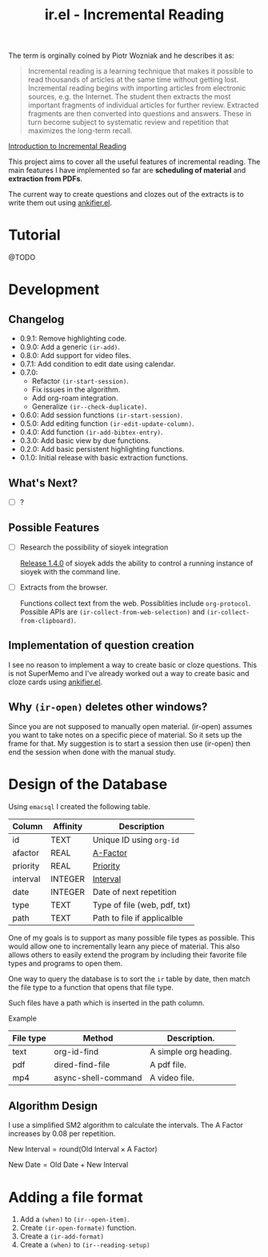 #+title: ir.el - Incremental Reading

The term is orginally coined by Piotr Wozniak and he describes it as:
#+begin_quote
Incremental reading is a learning technique that makes it possible to read
thousands of articles at the same time without getting lost. Incremental reading
begins with importing articles from electronic sources, e.g. the Internet. The
student then extracts the most important fragments of individual articles for
further review. Extracted fragments are then converted into questions and
answers. These in turn become subject to systematic review and repetition that
maximizes the long-term recall.
#+end_quote
[[https://super-memory.com/help/read.htm#Introduction_to_incremental_reading][Introduction to Incremental Reading]]

This project aims to cover all the useful features of incremental reading. The
main features I have implemented so far are *scheduling of material* and
*extraction from PDFs*.

The current way to create questions and clozes out of the extracts is to write
them out using [[https://www.github.com/adham-omran/ankifier][ankifier.el]].

* Tutorial
@TODO

* Development
** Changelog
- 0.9.1: Remove highlighting code.
- 0.9.0: Add a generic =(ir-add)=.
- 0.8.0: Add support for video files.
- 0.7.1: Add condition to edit date using calendar.
- 0.7.0:
  - Refactor =(ir-start-session)=.
  - Fix issues in the algorithm.
  - Add org-roam integration.
  - Generalize =(ir--check-duplicate)=.
- 0.6.0: Add session functions =(ir-start-session)=.
- 0.5.0: Add editing function =(ir-edit-update-column)=.
- 0.4.0: Add function =(ir-add-bibtex-entry)=.
- 0.3.0: Add basic view by due functions.
- 0.2.0: Add basic persistent highlighting functions.
- 0.1.0: Initial release with basic extraction functions.
** What's Next?
- [ ] ?
** Possible Features
- [ ] Research the possibility of sioyek integration

  [[https://github.com/ahrm/sioyek/releases/tag/v1.4.0][Release 1.4.0]] of sioyek adds the ability to control a running instance of
  sioyek with the command line.

- [ ] Extracts from the browser.

  Functions collect text from the web. Possiblities include =org-protocol=.
  Possible APIs are =(ir-collect-from-web-selection)= and
  =(ir-collect-from-clipboard)=.
** Implementation of question creation
I see no reason to implement a way to create basic or cloze questions. This is
not SuperMemo and I've already worked out a way to create basic and cloze cards
using [[https://www.github.com/adham-omran/ankifier][ankifier.el]].
** Why =(ir-open)= deletes other windows?
Since you are not supposed to manually open material. (ir-open) assumes you want
to take notes on a specific piece of material. So it sets up the frame for that.
My suggestion is to start a session then use (ir-open) then end the session when
done with the manual study.
* Design of the Database
Using ~emacsql~ I created the following table.

| Column   | Affinity | Description                  |
|----------+----------+------------------------------|
| id       | TEXT     | Unique ID using ~org-id~       |
| afactor  | REAL     | [[https://super-memory.com/help/g.htm#A-Factor][A-Factor]]                     |
| priority | REAL     | [[https://super-memory.com/help/g.htm#Priority][Priority]]                     |
| interval | INTEGER  | [[https://super-memory.com/help/g.htm#Interval][Interval]]                     |
| date     | INTEGER  | Date of next repetition      |
| type     | TEXT     | Type of file (web, pdf, txt) |
| path     | TEXT     | Path to file if applicalble  |

One of my goals is to support as many possible file types as possible. This
would allow one to incrementally learn any piece of material. This also allows
others to easily extend the program by including their favorite file types and
programs to open them.

One way to query the database is to sort the ~ir~ table by date, then match the
file type to a function that opens that file type.

Such files have a path which is inserted in the path column.

Example
| File type | Method              | Description.          |
|-----------+---------------------+-----------------------|
| text      | org-id-find         | A simple org heading. |
| pdf       | dired-find-file     | A pdf file.           |
| mp4       | async-shell-command | A video file.         |
** Algorithm Design

I use a simplified SM2 algorithm to calculate the intervals. The A Factor
increases by 0.08 per repetition.

$\text{New Interval} = \text{round}(\text{Old Interval} \times \text{A Factor})$

$\text{New Date} = \text{Old Date} + \text{New Interval}$
* Adding a file format
1. Add a =(when)= to =(ir--open-item)=.
2. Create =(ir-open-formate)= function.
3. Create a =(ir-add-format)=
4. Create a =(when)= to =(ir--reading-setup)=
